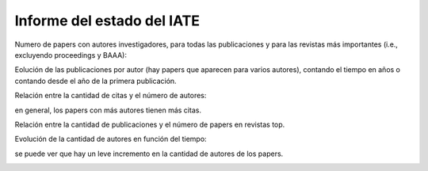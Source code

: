 ***************************
Informe del estado del IATE
***************************

Numero de papers con autores investigadores, para todas las
publicaciones y para las revistas más importantes (i.e., excluyendo
proceedings y BAAA):

.. image::  ../../plt/iate/papers_per_year_top.png
    :width: 500px  
    :align: center 

.. image::  ../../plt/iate/papers_per_year_all.png
    :width: 500px  
    :align: center 

Eolución de las publicaciones por autor (hay papers que aparecen para
varios autores), contando el tiempo en años o contando desde el año de
la primera publicación.

.. image::  ../../plt/iate/papers_by_author_zero.png
    :width: 500px  
    :align: center 

.. image::  ../../plt/iate/papers_by_author_year.png
    :width: 500px  
    :align: center 

Relación entre la cantidad de citas y el número de autores:

.. image::  ../../plt/iate/nauth_ncitas_year.png
    :width: 500px  
    :align: center 

en general, los papers con más autores tienen más citas.


Relación entre la cantidad de publicaciones y el número de papers en
revistas top.

.. image::  ../../plt/iate/top_vs_all.png
    :width: 500px  
    :align: center 

Evolución de la cantidad de autores en función del tiempo:

.. image::  ../../plt/iate/nauth_npprs_years.png
    :width: 500px  
    :align: center 

se puede ver que hay un leve incremento en la cantidad de autores de
los papers.

.. image::  ../../plt/iate/papers_per_year_top_norm.png
    :width: 500px  
    :align: center 

.. image::  ../../plt/iate/papers_per_year_all_norm.png
    :width: 500px  
    :align: center 

.. image::  ../../plt/iate/nauth_npprs_years_top.png
    :width: 500px  
    :align: center 

